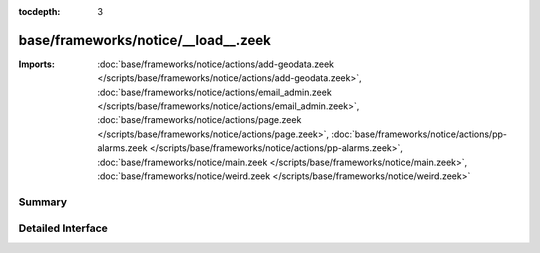 :tocdepth: 3

base/frameworks/notice/__load__.zeek
====================================


:Imports: :doc:`base/frameworks/notice/actions/add-geodata.zeek </scripts/base/frameworks/notice/actions/add-geodata.zeek>`, :doc:`base/frameworks/notice/actions/email_admin.zeek </scripts/base/frameworks/notice/actions/email_admin.zeek>`, :doc:`base/frameworks/notice/actions/page.zeek </scripts/base/frameworks/notice/actions/page.zeek>`, :doc:`base/frameworks/notice/actions/pp-alarms.zeek </scripts/base/frameworks/notice/actions/pp-alarms.zeek>`, :doc:`base/frameworks/notice/main.zeek </scripts/base/frameworks/notice/main.zeek>`, :doc:`base/frameworks/notice/weird.zeek </scripts/base/frameworks/notice/weird.zeek>`

Summary
~~~~~~~

Detailed Interface
~~~~~~~~~~~~~~~~~~

